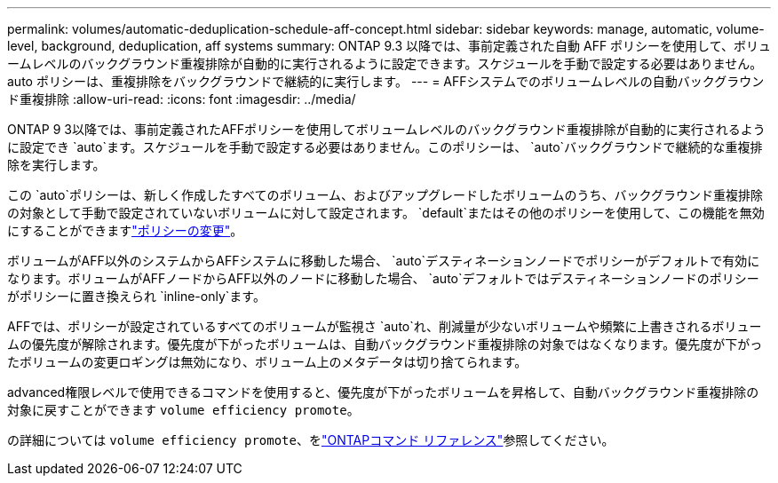 ---
permalink: volumes/automatic-deduplication-schedule-aff-concept.html 
sidebar: sidebar 
keywords: manage, automatic, volume-level, background, deduplication, aff systems 
summary: ONTAP 9.3 以降では、事前定義された自動 AFF ポリシーを使用して、ボリュームレベルのバックグラウンド重複排除が自動的に実行されるように設定できます。スケジュールを手動で設定する必要はありません。auto ポリシーは、重複排除をバックグラウンドで継続的に実行します。 
---
= AFFシステムでのボリュームレベルの自動バックグラウンド重複排除
:allow-uri-read: 
:icons: font
:imagesdir: ../media/


[role="lead"]
ONTAP 9 3以降では、事前定義されたAFFポリシーを使用してボリュームレベルのバックグラウンド重複排除が自動的に実行されるように設定でき `auto`ます。スケジュールを手動で設定する必要はありません。このポリシーは、 `auto`バックグラウンドで継続的な重複排除を実行します。

この `auto`ポリシーは、新しく作成したすべてのボリューム、およびアップグレードしたボリュームのうち、バックグラウンド重複排除の対象として手動で設定されていないボリュームに対して設定されます。 `default`またはその他のポリシーを使用して、この機能を無効にすることができますlink:assign-volume-efficiency-policy-task.html["ポリシーの変更"]。

ボリュームがAFF以外のシステムからAFFシステムに移動した場合、 `auto`デスティネーションノードでポリシーがデフォルトで有効になります。ボリュームがAFFノードからAFF以外のノードに移動した場合、 `auto`デフォルトではデスティネーションノードのポリシーがポリシーに置き換えられ `inline-only`ます。

AFFでは、ポリシーが設定されているすべてのボリュームが監視さ `auto`れ、削減量が少ないボリュームや頻繁に上書きされるボリュームの優先度が解除されます。優先度が下がったボリュームは、自動バックグラウンド重複排除の対象ではなくなります。優先度が下がったボリュームの変更ロギングは無効になり、ボリューム上のメタデータは切り捨てられます。

advanced権限レベルで使用できるコマンドを使用すると、優先度が下がったボリュームを昇格して、自動バックグラウンド重複排除の対象に戻すことができます `volume efficiency promote`。

の詳細については `volume efficiency promote`、をlink:https://docs.netapp.com/us-en/ontap-cli/volume-efficiency-promote.html["ONTAPコマンド リファレンス"^]参照してください。
